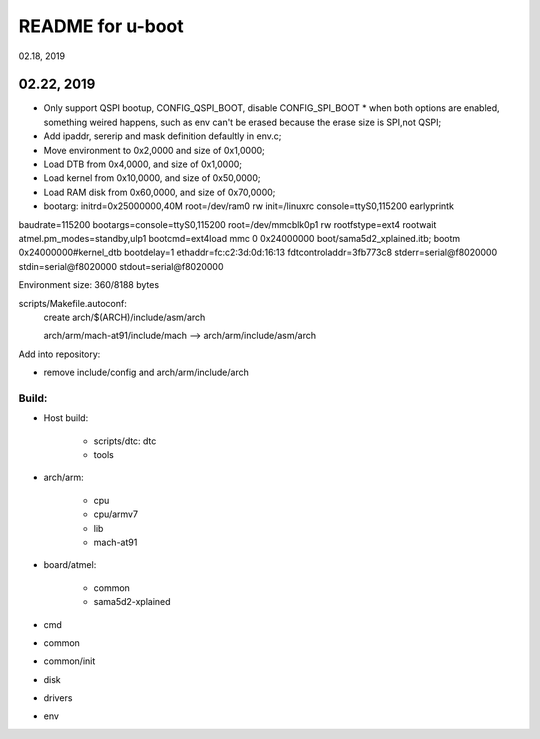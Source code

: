 README for u-boot
################################
02.18, 2019

02.22, 2019
----------------
* Only support QSPI bootup, CONFIG_QSPI_BOOT, disable CONFIG_SPI_BOOT
  * when both options are enabled, something weired happens, such as env can't be erased because the erase size is SPI,not QSPI;
* Add ipaddr, sererip and mask definition defaultly in env.c;
* Move environment to 0x2,0000 and size of 0x1,0000;
* Load DTB from 0x4,0000, and size of 0x1,0000;
* Load kernel from 0x10,0000, and size of 0x50,0000;
* Load RAM disk from 0x60,0000, and size of 0x70,0000;
* bootarg: initrd=0x25000000,40M root=/dev/ram0 rw init=/linuxrc console=ttyS0,115200 earlyprintk



baudrate=115200
bootargs=console=ttyS0,115200 root=/dev/mmcblk0p1 rw rootfstype=ext4 rootwait atmel.pm_modes=standby,ulp1
bootcmd=ext4load mmc 0 0x24000000 boot/sama5d2_xplained.itb; bootm 0x24000000#kernel_dtb
bootdelay=1
ethaddr=fc:c2:3d:0d:16:13
fdtcontroladdr=3fb773c8
stderr=serial@f8020000
stdin=serial@f8020000
stdout=serial@f8020000

Environment size: 360/8188 bytes


scripts/Makefile.autoconf:
	create arch/$(ARCH)/include/asm/arch

	arch/arm/mach-at91/include/mach  --> arch/arm/include/asm/arch
	
Add into repository:

* remove include/config and arch/arm/include/arch
	

Build:
==================
* Host build:

   * scripts/dtc: dtc
   * tools
   
* arch/arm:   

   * cpu
   * cpu/armv7
   * lib
   * mach-at91

* board/atmel:

   * common
   * sama5d2-xplained

* cmd
* common
* common/init
* disk
* drivers

* env
   
	